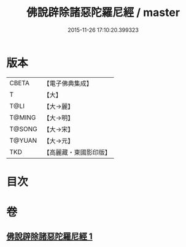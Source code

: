 #+TITLE: 佛說辟除諸惡陀羅尼經 / master
#+DATE: 2015-11-26 17:10:20.399323
* 版本
 |     CBETA|【電子佛典集成】|
 |         T|【大】     |
 |      T@LI|【大→麗】   |
 |    T@MING|【大→明】   |
 |    T@SONG|【大→宋】   |
 |    T@YUAN|【大→元】   |
 |       TKD|【高麗藏・東國影印版】|

* 目次
* 卷
** [[file:KR6j0639_001.txt][佛說辟除諸惡陀羅尼經 1]]
